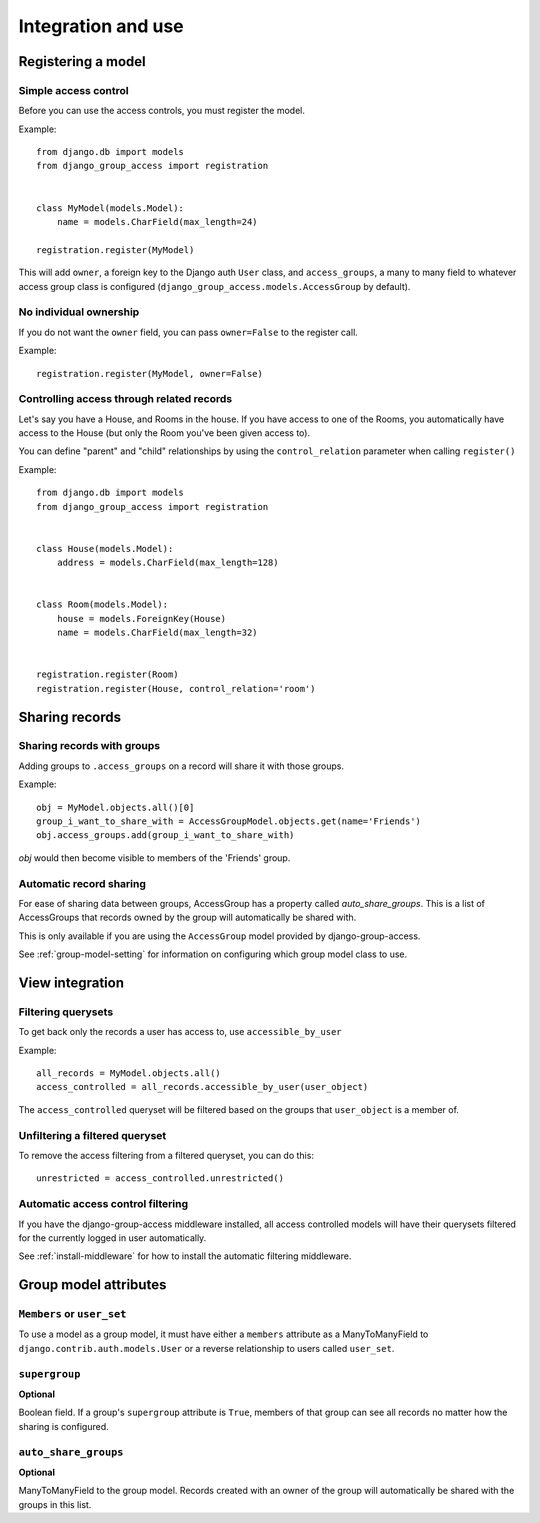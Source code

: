 Integration and use
===================

Registering a model
-------------------

Simple access control
~~~~~~~~~~~~~~~~~~~~~

Before you can use the access controls, you must register the model.

Example::

  from django.db import models
  from django_group_access import registration


  class MyModel(models.Model):
      name = models.CharField(max_length=24)

  registration.register(MyModel)

This will add ``owner``, a foreign key to the Django auth ``User`` class,
and ``access_groups``, a many to many field to whatever access group class
is configured (``django_group_access.models.AccessGroup`` by default).


No individual ownership
~~~~~~~~~~~~~~~~~~~~~~~

If you do not want the ``owner`` field, you can pass ``owner=False`` to
the register call.

Example::

  registration.register(MyModel, owner=False)


Controlling access through related records
~~~~~~~~~~~~~~~~~~~~~~~~~~~~~~~~~~~~~~~~~~

Let's say you have a House, and Rooms in the house. If you have
access to one of the Rooms, you automatically have access to the
House (but only the Room you've been given access to).

You can define "parent" and "child" relationships by using the
``control_relation`` parameter when calling ``register()``

Example::

  from django.db import models
  from django_group_access import registration


  class House(models.Model):
      address = models.CharField(max_length=128)


  class Room(models.Model):
      house = models.ForeignKey(House)
      name = models.CharField(max_length=32)


  registration.register(Room)
  registration.register(House, control_relation='room')


Sharing records
---------------

Sharing records with groups
~~~~~~~~~~~~~~~~~~~~~~~~~~~

Adding groups to ``.access_groups`` on a record will share it with
those groups.

Example::

  obj = MyModel.objects.all()[0]
  group_i_want_to_share_with = AccessGroupModel.objects.get(name='Friends')
  obj.access_groups.add(group_i_want_to_share_with)

`obj` would then become visible to members of the 'Friends' group.


Automatic record sharing
~~~~~~~~~~~~~~~~~~~~~~~~

For ease of sharing data between groups, AccessGroup has a property called
`auto_share_groups`. This is a list of AccessGroups that records owned
by the group will automatically be shared with.

This is only available if you are using the ``AccessGroup`` model provided by
django-group-access.

See :ref:`group-model-setting` for information on configuring which group
model class to use.


View integration
----------------

Filtering querysets
~~~~~~~~~~~~~~~~~~~

To get back only the records a user has access to, use ``accessible_by_user``

Example::

  all_records = MyModel.objects.all()
  access_controlled = all_records.accessible_by_user(user_object)

The ``access_controlled`` queryset will be filtered based on the groups
that ``user_object`` is a member of.


Unfiltering a filtered queryset
~~~~~~~~~~~~~~~~~~~~~~~~~~~~~~~

To remove the access filtering from a filtered queryset, you can do this::

  unrestricted = access_controlled.unrestricted()


Automatic access control filtering
~~~~~~~~~~~~~~~~~~~~~~~~~~~~~~~~~~

If you have the django-group-access middleware installed, all access controlled
models will have their querysets filtered for the currently logged in user
automatically.

See :ref:`install-middleware` for how to install the automatic filtering middleware.

.. _group-model-attributes:

Group model attributes
----------------------

``Members`` or ``user_set``
~~~~~~~~~~~~~~~~~~~~~~~~~~~

To use a model as a group model, it must have either a ``members`` attribute
as a ManyToManyField to ``django.contrib.auth.models.User`` or a reverse
relationship to users called ``user_set``.


``supergroup``
~~~~~~~~~~~~~~

**Optional**

Boolean field. If a group's ``supergroup`` attribute is ``True``, members of that
group can see all records no matter how the sharing is configured.


``auto_share_groups``
~~~~~~~~~~~~~~~~~~~~~

**Optional**

ManyToManyField to the group model. Records created with an owner of the group
will automatically be shared with the groups in this list.
